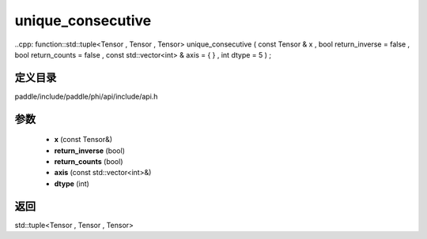 .. _cn_api_paddle_experimental_unique_consecutive:

unique_consecutive
-------------------------------

..cpp: function::std::tuple<Tensor , Tensor , Tensor> unique_consecutive ( const Tensor & x , bool return_inverse = false , bool return_counts = false , const std::vector<int> & axis = { } , int dtype = 5 ) ;


定义目录
:::::::::::::::::::::
paddle/include/paddle/phi/api/include/api.h

参数
:::::::::::::::::::::
	- **x** (const Tensor&)
	- **return_inverse** (bool)
	- **return_counts** (bool)
	- **axis** (const std::vector<int>&)
	- **dtype** (int)

返回
:::::::::::::::::::::
std::tuple<Tensor , Tensor , Tensor>
